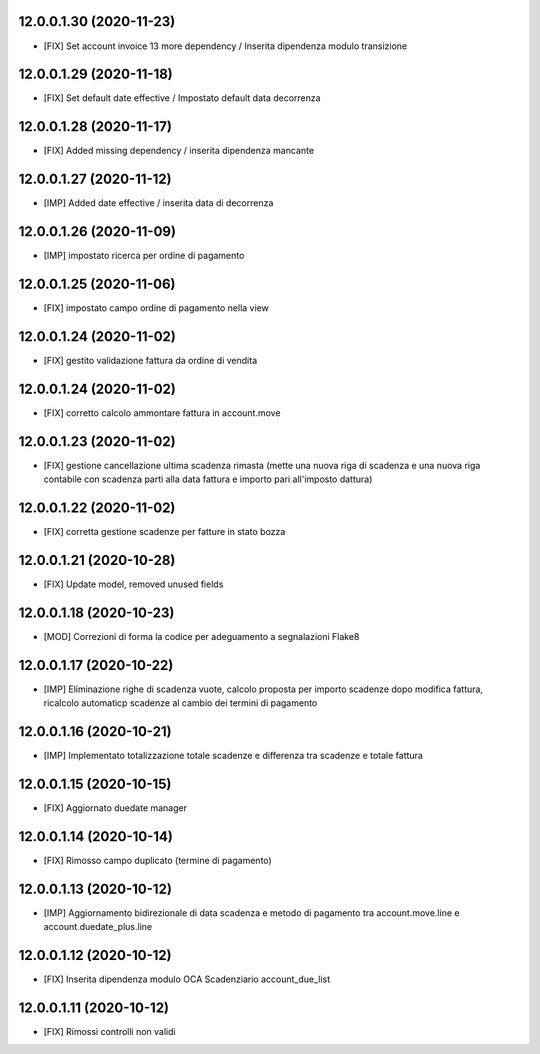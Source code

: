 12.0.0.1.30 (2020-11-23)
~~~~~~~~~~~~~~~~~~~~~~~~

* [FIX] Set account invoice 13 more dependency / Inserita dipendenza modulo transizione

12.0.0.1.29 (2020-11-18)
~~~~~~~~~~~~~~~~~~~~~~~~

* [FIX] Set default date effective / Impostato default data decorrenza

12.0.0.1.28 (2020-11-17)
~~~~~~~~~~~~~~~~~~~~~~~~

* [FIX] Added missing dependency / inserita dipendenza mancante

12.0.0.1.27 (2020-11-12)
~~~~~~~~~~~~~~~~~~~~~~~~

* [IMP] Added date effective / inserita data di decorrenza

12.0.0.1.26 (2020-11-09)
~~~~~~~~~~~~~~~~~~~~~~~~

* [IMP] impostato ricerca per ordine di pagamento

12.0.0.1.25 (2020-11-06)
~~~~~~~~~~~~~~~~~~~~~~~~

* [FIX] impostato campo ordine di pagamento nella view

12.0.0.1.24 (2020-11-02)
~~~~~~~~~~~~~~~~~~~~~~~~

* [FIX] gestito validazione fattura da ordine di vendita

12.0.0.1.24 (2020-11-02)
~~~~~~~~~~~~~~~~~~~~~~~~

* [FIX] corretto calcolo ammontare fattura in account.move

12.0.0.1.23 (2020-11-02)
~~~~~~~~~~~~~~~~~~~~~~~~

* [FIX] gestione cancellazione ultima scadenza rimasta (mette una nuova riga di scadenza e una nuova riga contabile con scadenza parti alla data fattura e importo pari all'imposto dattura)

12.0.0.1.22 (2020-11-02)
~~~~~~~~~~~~~~~~~~~~~~~~

* [FIX] corretta gestione scadenze per fatture in stato bozza

12.0.0.1.21 (2020-10-28)
~~~~~~~~~~~~~~~~~~~~~~~~

* [FIX] Update model, removed unused fields

12.0.0.1.18 (2020-10-23)
~~~~~~~~~~~~~~~~~~~~~~~~

* [MOD] Correzioni di forma la codice per adeguamento a segnalazioni Flake8

12.0.0.1.17 (2020-10-22)
~~~~~~~~~~~~~~~~~~~~~~~~

* [IMP] Eliminazione righe di scadenza vuote, calcolo proposta per importo scadenze dopo modifica fattura, ricalcolo automaticp scadenze al cambio dei termini di pagamento

12.0.0.1.16 (2020-10-21)
~~~~~~~~~~~~~~~~~~~~~~~~

* [IMP] Implementato totalizzazione totale scadenze e differenza tra scadenze e totale fattura

12.0.0.1.15 (2020-10-15)
~~~~~~~~~~~~~~~~~~~~~~~~

* [FIX] Aggiornato duedate manager

12.0.0.1.14 (2020-10-14)
~~~~~~~~~~~~~~~~~~~~~~~~

* [FIX] Rimosso campo duplicato (termine di pagamento)

12.0.0.1.13 (2020-10-12)
~~~~~~~~~~~~~~~~~~~~~~~~

* [IMP] Aggiornamento bidirezionale di data scadenza e metodo di pagamento tra account.move.line e account.duedate_plus.line

12.0.0.1.12 (2020-10-12)
~~~~~~~~~~~~~~~~~~~~~~~~
* [FIX] Inserita dipendenza modulo OCA Scadenziario account_due_list


12.0.0.1.11 (2020-10-12)
~~~~~~~~~~~~~~~~~~~~~~~~

* [FIX] Rimossi controlli non validi
